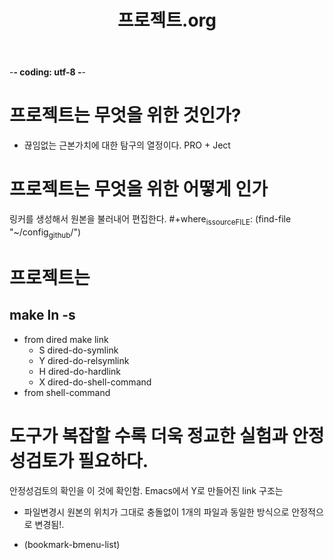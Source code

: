 -*- coding: utf-8 -*-
#+TITLE: 프로젝트.org
#+Core_VALUE: For WHAT?, WHY, and Meta
#+where_is_source_FILE:     (dired-jump 3 (substring (shell-command-to-string (concat "readlink -f \"" (buffer-file-name) "\"")) 0 -1) )
#+where_is C-x C-j          (dired-jump 3    (buffer-file-name)     )
#+CREATOR: LEEJEONGPYO
#+STARTUP: showeverything indent


* 프로젝트는 무엇을 위한 것인가?
- 끊임없는 근본가치에 대한 탐구의 열정이다. PRO + Ject

* 프로젝트는 무엇을 위한 어떻게 인가
링커를 생성해서 원본을 불러내어 편집한다. #+where_is_source_FILE: (find-file "~/config_github/")

* 프로젝트는 
** make ln -s
- from dired make link
  - S		dired-do-symlink
  - Y		dired-do-relsymlink
  - H		dired-do-hardlink
  - X		dired-do-shell-command
- from shell-command

* 도구가 복잡할 수록 더욱 정교한 실험과 안정성검토가 필요하다.
안정성검토의 확인을 이 것에 확인함.
Emacs에서 Y로 만들어진 link 구조는
- 파일변경시 원본의 위치가 그대로 충돌없이 1개의 파일과 동일한 방식으로 안정적으로 변경됨!.

- (bookmark-bmenu-list)
